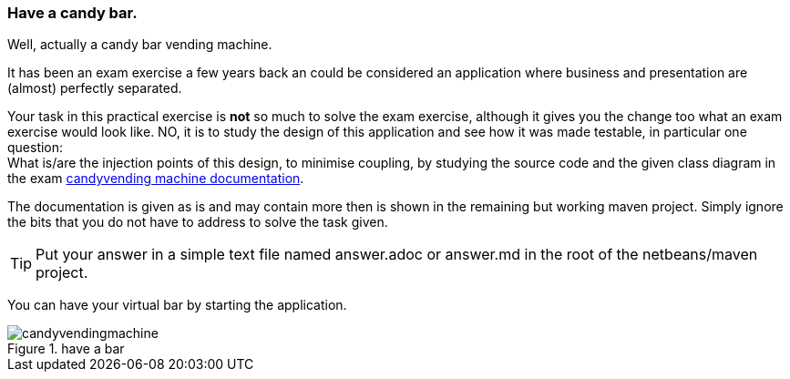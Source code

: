 === Have a candy bar.

Well, actually a candy bar vending machine.

It has been an exam exercise a few years back an could be considered
an application where business and presentation are (almost) perfectly
separated.

Your task in this practical exercise is *not* so much to solve the exam exercise, although it gives you the change too what an exam exercise would look like.
NO, it is to study the design of this application and see how it was made testable, in particular one question: +
What is/are the injection points of this design, to minimise coupling, by studying the source code and the given class diagram in the exam link:../pdf/candyvendingmachine.pdf[candyvending machine documentation].

The documentation is given as is and may contain more then is shown in the remaining but working maven project. Simply ignore the bits that you do not have to address
to solve the task given.


[TIP]
====
Put your answer in a simple text file named answer.adoc or answer.md
in the root of the netbeans/maven project.
====

You can have your virtual bar by starting the application.

image::candyvendingmachine.png[title=have a bar]

